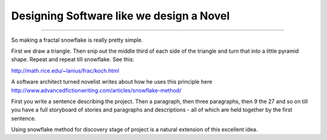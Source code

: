 =========================================
Designing Software like we design a Novel
=========================================

=========================================

So making a fractal snowflake is really pretty simple.

First we draw a triangle. Then snip out the middle third of each side of the triangle and turn that into a little pyramid shape. Repeat and repeat till snowflake.  See this:

http://math.rice.edu/~lanius/frac/koch.html

A software architect turned novelist writes about how he uses this principle here http://www.advancedfictionwriting.com/articles/snowflake-method/

First you write a sentence describing the project.  Then a paragraph, then three paragraphs, then 9 the  27 and so on till you have a full storyboard of stories and paragraphs and descriptions - all of which are held together by the first sentence.

Using snowflake method for discovery stage of project is a natural extension of this excellent idea.
